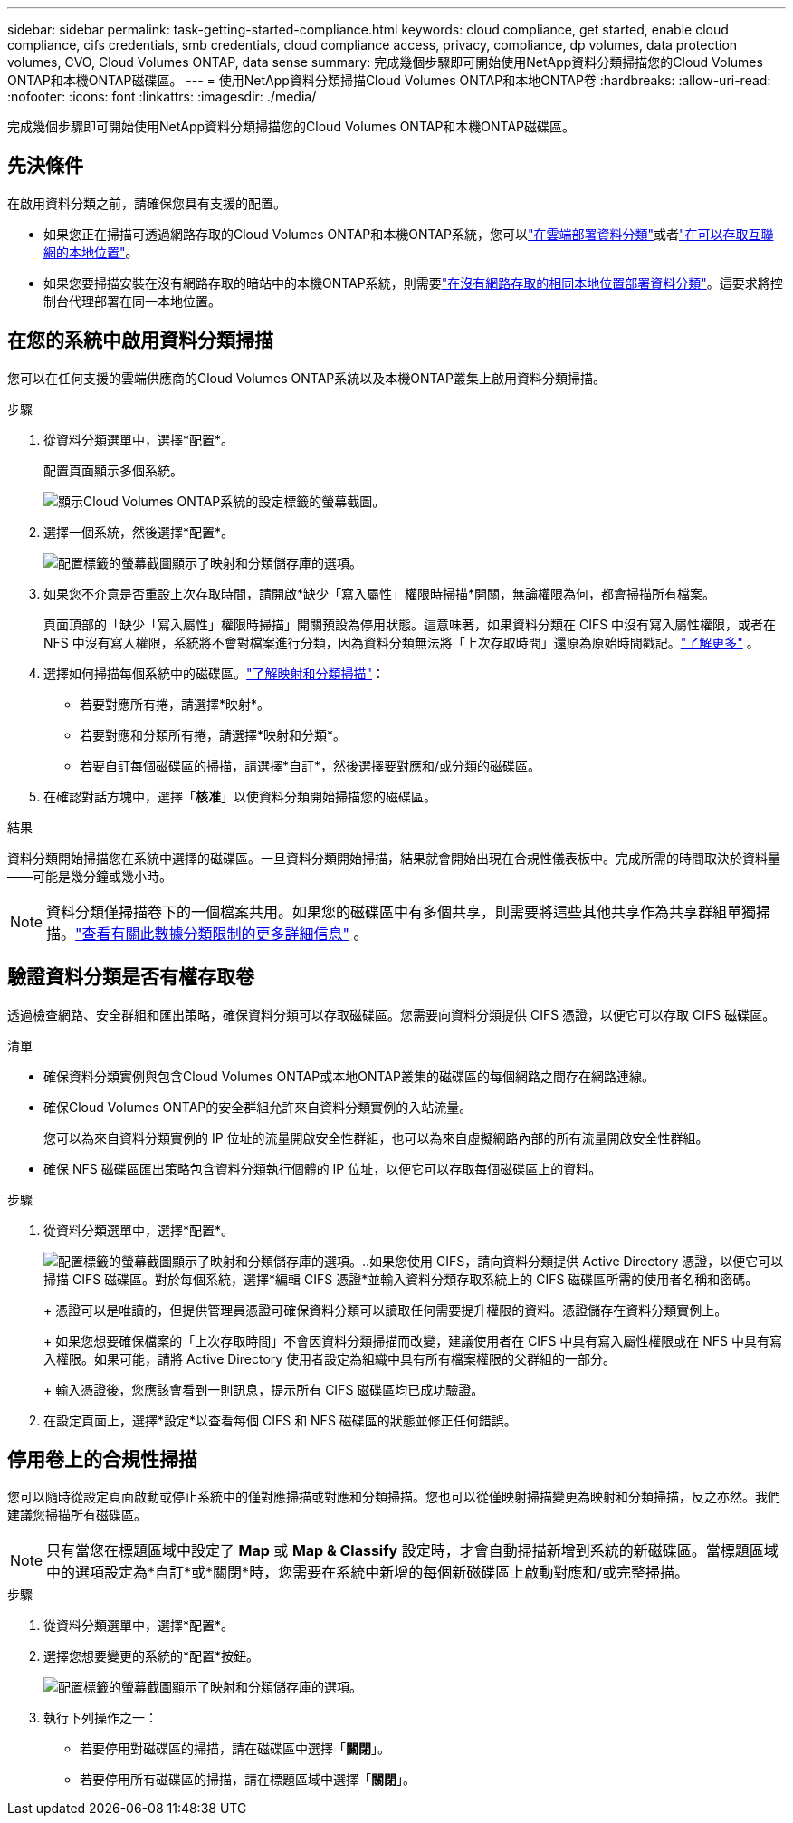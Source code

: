 ---
sidebar: sidebar 
permalink: task-getting-started-compliance.html 
keywords: cloud compliance, get started, enable cloud compliance, cifs credentials, smb credentials, cloud compliance access, privacy, compliance, dp volumes, data protection volumes, CVO, Cloud Volumes ONTAP, data sense 
summary: 完成幾個步驟即可開始使用NetApp資料分類掃描您的Cloud Volumes ONTAP和本機ONTAP磁碟區。 
---
= 使用NetApp資料分類掃描Cloud Volumes ONTAP和本地ONTAP卷
:hardbreaks:
:allow-uri-read: 
:nofooter: 
:icons: font
:linkattrs: 
:imagesdir: ./media/


[role="lead"]
完成幾個步驟即可開始使用NetApp資料分類掃描您的Cloud Volumes ONTAP和本機ONTAP磁碟區。



== 先決條件

在啟用資料分類之前，請確保您具有支援的配置。

* 如果您正在掃描可透過網路存取的Cloud Volumes ONTAP和本機ONTAP系統，您可以link:task-deploy-cloud-compliance.html["在雲端部署資料分類"]或者link:task-deploy-compliance-onprem.html["在可以存取互聯網的本地位置"]。
* 如果您要掃描安裝在沒有網路存取的暗站中的本機ONTAP系統，則需要link:task-deploy-compliance-dark-site.html["在沒有網路存取的相同本地位置部署資料分類"]。這要求將控制台代理部署在同一本地位置。




== 在您的系統中啟用資料分類掃描

您可以在任何支援的雲端供應商的Cloud Volumes ONTAP系統以及本機ONTAP叢集上啟用資料分類掃描。

.步驟
. 從資料分類選單中，選擇*配置*。
+
配置頁面顯示多個系統。

+
image:screen-cl-config-cvo.png["顯示Cloud Volumes ONTAP系統的設定標籤的螢幕截圖。"]

. 選擇一個系統，然後選擇*配置*。
+
image:screen-cl-config-cvo-map-options.png["配置標籤的螢幕截圖顯示了映射和分類儲存庫的選項。"]

. 如果您不介意是否重設上次存取時間，請開啟*缺少「寫入屬性」權限時掃描*開關，無論權限為何，都會掃描所有檔案。
+
頁面頂部的「缺少「寫入屬性」權限時掃描」開關預設為停用狀態。這意味著，如果資料分類在 CIFS 中沒有寫入屬性權限，或者在 NFS 中沒有寫入權限，系統將不會對檔案進行分類，因為資料分類無法將「上次存取時間」還原為原始時間戳記。link:reference-collected-metadata.html["了解更多"^] 。

. 選擇如何掃描每個系統中的磁碟區。link:concept-classification.html#whats-the-difference-between-mapping-and-classification-scans["了解映射和分類掃描"]：
+
** 若要對應所有捲，請選擇*映射*。
** 若要對應和分類所有捲，請選擇*映射和分類*。
** 若要自訂每個磁碟區的掃描，請選擇*自訂*，然後選擇要對應和/或分類的磁碟區。


. 在確認對話方塊中，選擇「*核准*」以使資料分類開始掃描您的磁碟區。


.結果
資料分類開始掃描您在系統中選擇的磁碟區。一旦資料分類開始掃描，結果就會開始出現在合規性儀表板中。完成所需的時間取決於資料量——可能是幾分鐘或幾小時。


NOTE: 資料分類僅掃描卷下的一個檔案共用。如果您的磁碟區中有多個共享，則需要將這些其他共享作為共享群組單獨掃描。link:reference-limitations.html#data-classification-scans-only-one-share-under-a-volume["查看有關此數據分類限制的更多詳細信息"^] 。



== 驗證資料分類是否有權存取卷

透過檢查網路、安全群組和匯出策略，確保資料分類可以存取磁碟區。您需要向資料分類提供 CIFS 憑證，以便它可以存取 CIFS 磁碟區。

.清單
* 確保資料分類實例與包含Cloud Volumes ONTAP或本地ONTAP叢集的磁碟區的每個網路之間存在網路連線。
* 確保Cloud Volumes ONTAP的安全群組允許來自資料分類實例的入站流量。
+
您可以為來自資料分類實例的 IP 位址的流量開啟安全性群組，也可以為來自虛擬網路內部的所有流量開啟安全性群組。

* 確保 NFS 磁碟區匯出策略包含資料分類執行個體的 IP 位址，以便它可以存取每個磁碟區上的資料。


.步驟
. 從資料分類選單中，選擇*配置*。
+
image:screen-cl-config-cvo-map-options.png["配置標籤的螢幕截圖顯示了映射和分類儲存庫的選項。"]..如果您使用 CIFS，請向資料分類提供 Active Directory 憑證，以便它可以掃描 CIFS 磁碟區。對於每個系統，選擇*編輯 CIFS 憑證*並輸入資料分類存取系統上的 CIFS 磁碟區所需的使用者名稱和密碼。

+
+ 憑證可以是唯讀的，但提供管理員憑證可確保資料分類可以讀取任何需要提升權限的資料。憑證儲存在資料分類實例上。

+
+ 如果您想要確保檔案的「上次存取時間」不會因資料分類掃描而改變，建議使用者在 CIFS 中具有寫入屬性權限或在 NFS 中具有寫入權限。如果可能，請將 Active Directory 使用者設定為組織中具有所有檔案權限的父群組的一部分。

+
+ 輸入憑證後，您應該會看到一則訊息，提示所有 CIFS 磁碟區均已成功驗證。

. 在設定頁面上，選擇*設定*以查看每個 CIFS 和 NFS 磁碟區的狀態並修正任何錯誤。




== 停用卷上的合規性掃描

您可以隨時從設定頁面啟動或停止系統中的僅對應掃描或對應和分類掃描。您也可以從僅映射掃描變更為映射和分類掃描，反之亦然。我們建議您掃描所有磁碟區。


NOTE: 只有當您在標題區域中設定了 *Map* 或 *Map & Classify* 設定時，才會自動掃描新增到系統的新磁碟區。當標題區域中的選項設定為*自訂*或*關閉*時，您需要在系統中新增的每個新磁碟區上啟動對應和/或完整掃描。

.步驟
. 從資料分類選單中，選擇*配置*。
. 選擇您想要變更的系統的*配置*按鈕。
+
image:screen-cl-config-cvo-map-options.png["配置標籤的螢幕截圖顯示了映射和分類儲存庫的選項。"]

. 執行下列操作之一：
+
** 若要停用對磁碟區的掃描，請在磁碟區中選擇「*關閉*」。
** 若要停用所有磁碟區的掃描，請在標題區域中選擇「*關閉*」。



